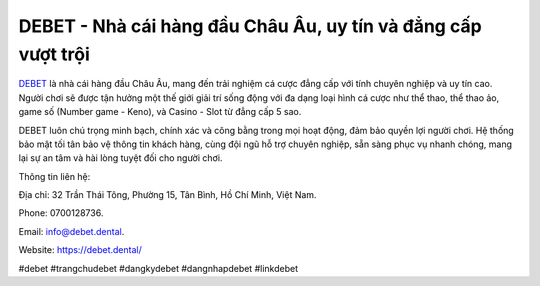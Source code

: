 DEBET - Nhà cái hàng đầu Châu Âu, uy tín và đẳng cấp vượt trội
===================================

`DEBET <https://debet.dental/>`_ là nhà cái hàng đầu Châu Âu, mang đến trải nghiệm cá cược đẳng cấp với tính chuyên nghiệp và uy tín cao. Người chơi sẽ được tận hưởng một thế giới giải trí sống động với đa dạng loại hình cá cược như thể thao, thể thao ảo, game số (Number game - Keno), và Casino - Slot từ đẳng cấp 5 sao. 

DEBET luôn chú trọng minh bạch, chính xác và công bằng trong mọi hoạt động, đảm bảo quyền lợi người chơi. Hệ thống bảo mật tối tân bảo vệ thông tin khách hàng, cùng đội ngũ hỗ trợ chuyên nghiệp, sẵn sàng phục vụ nhanh chóng, mang lại sự an tâm và hài lòng tuyệt đối cho người chơi.

Thông tin liên hệ: 

Địa chỉ: 32 Trần Thái Tông, Phường 15, Tân Bình, Hồ Chí Minh, Việt Nam. 

Phone: 0700128736. 

Email: info@debet.dental. 

Website: https://debet.dental/

#debet #trangchudebet #dangkydebet #dangnhapdebet #linkdebet
